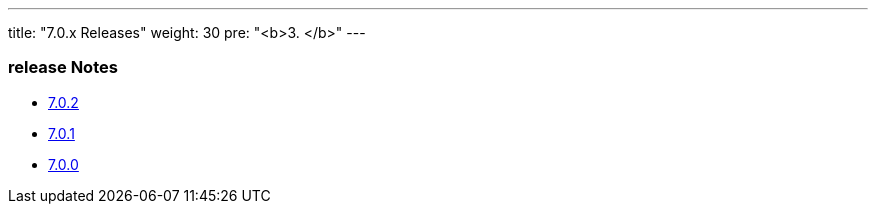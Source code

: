 ---
title: "7.0.x Releases"
weight: 30
pre: "<b>3. </b>"
---

=== release Notes


* link:/admin/releasepages/7.0.x/7.0.2[7.0.2]
* link:/admin/releasepages/7.0.x/7.0.1[7.0.1]
* link:/admin/releasepages/7.0.x/7.0.0[7.0.0]